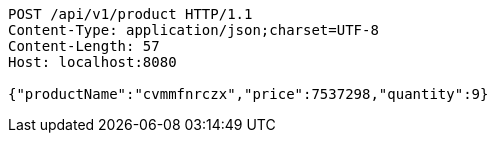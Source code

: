 [source,http,options="nowrap"]
----
POST /api/v1/product HTTP/1.1
Content-Type: application/json;charset=UTF-8
Content-Length: 57
Host: localhost:8080

{"productName":"cvmmfnrczx","price":7537298,"quantity":9}
----